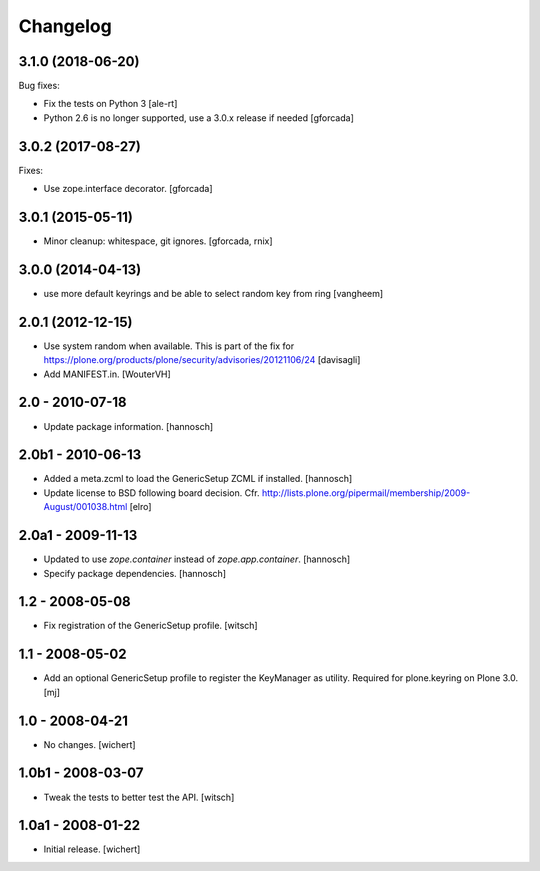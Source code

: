 Changelog
=========


3.1.0 (2018-06-20)
------------------

Bug fixes:

- Fix the tests on Python 3 [ale-rt]

- Python 2.6 is no longer supported, use a 3.0.x release if needed [gforcada]

3.0.2 (2017-08-27)
------------------

Fixes:

- Use zope.interface decorator.
  [gforcada]


3.0.1 (2015-05-11)
------------------

- Minor cleanup: whitespace, git ignores.
  [gforcada, rnix]


3.0.0 (2014-04-13)
------------------

- use more default keyrings and be able to select random key from ring
  [vangheem]


2.0.1 (2012-12-15)
------------------

- Use system random when available. This is part of the fix for
  https://plone.org/products/plone/security/advisories/20121106/24
  [davisagli]

- Add MANIFEST.in.
  [WouterVH]


2.0 - 2010-07-18
----------------

- Update package information.
  [hannosch]


2.0b1 - 2010-06-13
------------------

- Added a meta.zcml to load the GenericSetup ZCML if installed.
  [hannosch]

- Update license to BSD following board decision.
  Cfr. http://lists.plone.org/pipermail/membership/2009-August/001038.html
  [elro]


2.0a1 - 2009-11-13
------------------

- Updated to use `zope.container` instead of `zope.app.container`.
  [hannosch]

- Specify package dependencies.
  [hannosch]


1.2 - 2008-05-08
----------------

- Fix registration of the GenericSetup profile.
  [witsch]


1.1 - 2008-05-02
----------------

- Add an optional GenericSetup profile to register the KeyManager as utility.
  Required for plone.keyring on Plone 3.0.
  [mj]


1.0 - 2008-04-21
----------------

- No changes.
  [wichert]


1.0b1 - 2008-03-07
------------------

- Tweak the tests to better test the API.
  [witsch]


1.0a1 - 2008-01-22
------------------

- Initial release.
  [wichert]
